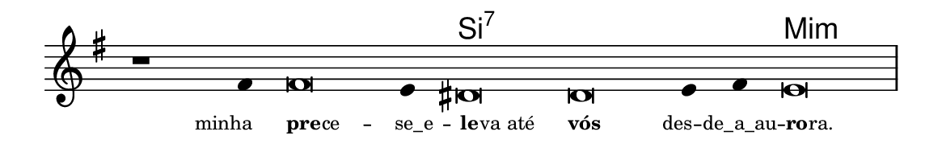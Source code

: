 \version "2.20.0"
#(set! paper-alist (cons '("linha" . (cons (* 148 mm) (* 24 mm))) paper-alist))

\paper {
  #(set-paper-size "linha")
  ragged-right = ##f
}

\language "portugues"

%†

harmonia = \chordmode {
    \cadenzaOn
%harmonia
  r1 r4 r\breve r4 si\breve:7~ si:7~ si4:7~ si4:7 mi\breve:m
%/harmonia
}
melodia = \fixed do' {
    \key mi \minor
    \cadenzaOn
%recitação
    r1 fas4 fas\breve mi4 res\breve res mi4 fas mi\breve \bar "|"
%/recitação
}
letra = \lyricmode {
    \teeny
    \tweak self-alignment-X #1  minha
    \tweak self-alignment-X #-1 \markup{\bold{pre}
                                        \hspace #-0.5
                                        ce} --
    \tweak self-alignment-X #-0.5 \markup{se_e} --
    \tweak self-alignment-X #-1.2 \markup{\bold{le}
                                        \hspace #-0.5
                                        va até}
    \tweak self-alignment-X #-1 \markup{\bold{vós}}
    \tweak self-alignment-X #1.5 \markup{des} --
    \tweak self-alignment-X #0 \markup{de_a_au} --
    \tweak self-alignment-X #-1.4 \markup{\bold{ro}
                                        \hspace #-0.5
                                        ra.}
}

\book {
  \paper {
      indent = 0\mm
  }
    \header {
      %piece = "A"
      tagline = ""
    }
  \score {
    <<
      \new ChordNames {
        \set chordChanges = ##t
        \set noChordSymbol = ""
        \harmonia
      }
      \new Voice = "canto" { \melodia }
      \new Lyrics \lyricsto "canto" \letra
    >>
    \layout {
      %indent = 0\cm
      \context {
        \Staff
        \remove "Time_signature_engraver"
        \hide Stem
      }
    }
  }
}
